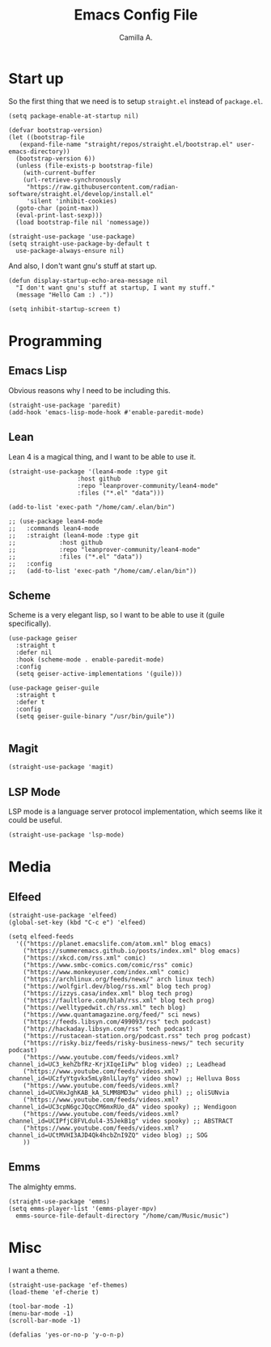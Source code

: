 :PROPERTIES:
:header-args: :session init :tangle init.el
:END:
#+title: Emacs Config File
#+author: Camilla A.
#+startup: overview


* Start up
So the first thing that we need is to setup ~straight.el~ instead of ~package.el~.
#+begin_src elisp
  (setq package-enable-at-startup nil)

  (defvar bootstrap-version)
  (let ((bootstrap-file
	 (expand-file-name "straight/repos/straight.el/bootstrap.el" user-emacs-directory))
	(bootstrap-version 6))
    (unless (file-exists-p bootstrap-file)
      (with-current-buffer
	  (url-retrieve-synchronously
	   "https://raw.githubusercontent.com/radian-software/straight.el/develop/install.el"
	   'silent 'inhibit-cookies)
	(goto-char (point-max))
	(eval-print-last-sexp)))
    (load bootstrap-file nil 'nomessage))

  (straight-use-package 'use-package)
  (setq straight-use-package-by-default t
	use-package-always-ensure nil)
#+end_src

And also, I don't want gnu's stuff at start up.
#+begin_src elisp
  (defun display-startup-echo-area-message nil
    "I don't want gnu's stuff at startup, I want my stuff."
    (message "Hello Cam :) ."))

  (setq inhibit-startup-screen t)
#+end_src

* Programming
** Emacs Lisp
Obvious reasons why I need to be including this.
#+begin_src elisp
  (straight-use-package 'paredit)
  (add-hook 'emacs-lisp-mode-hook #'enable-paredit-mode)
#+end_src

** Lean
Lean 4 is a magical thing, and I want to be able to use it.
#+begin_src elisp
  (straight-use-package '(lean4-mode :type git
				     :host github
				     :repo "leanprover-community/lean4-mode"
				     :files ("*.el" "data")))

  (add-to-list 'exec-path "/home/cam/.elan/bin")

  ;; (use-package lean4-mode
  ;;   :commands lean4-mode
  ;;   :straight (lean4-mode :type git
  ;; 			:host github
  ;; 			:repo "leanprover-community/lean4-mode"
  ;; 			:files ("*.el" "data"))
  ;;   :config
  ;;   (add-to-list 'exec-path "/home/cam/.elan/bin"))
#+end_src

** Scheme
Scheme is a very elegant lisp, so I want to be able to use it (guile specifically).
#+begin_src elisp
  (use-package geiser
    :straight t
    :defer nil
    :hook (scheme-mode . enable-paredit-mode)
    :config
    (setq geiser-active-implementations '(guile)))

  (use-package geiser-guile
    :straight t
    :defer t
    :config
    (setq geiser-guile-binary "/usr/bin/guile"))

#+end_src

** Magit
#+begin_src elisp
  (straight-use-package 'magit)
#+end_src

** LSP Mode
LSP mode is a language server protocol implementation, which seems like it could be useful.
#+begin_src elisp
  (straight-use-package 'lsp-mode)
#+end_src

* Media
** Elfeed
#+begin_src elisp
  (straight-use-package 'elfeed)
  (global-set-key (kbd "C-c e") 'elfeed)

  (setq elfeed-feeds
	'(("https://planet.emacslife.com/atom.xml" blog emacs)
	  ("https://summeremacs.github.io/posts/index.xml" blog emacs)
	  ("https://xkcd.com/rss.xml" comic)
	  ("https://www.smbc-comics.com/comic/rss" comic)
	  ("https://www.monkeyuser.com/index.xml" comic)
	  ("https://archlinux.org/feeds/news/" arch linux tech)
	  ("https://wolfgirl.dev/blog/rss.xml" blog tech prog)
	  ("https://izzys.casa/index.xml" blog tech prog)
	  ("https://faultlore.com/blah/rss.xml" blog tech prog)
	  ("https://welltypedwit.ch/rss.xml" tech blog)
	  ("https://www.quantamagazine.org/feed/" sci news)
	  ("https://feeds.libsyn.com/499093/rss" tech podcast)
	  ("http://hackaday.libsyn.com/rss" tech podcast)
	  ("https://rustacean-station.org/podcast.rss" tech prog podcast)
	  ("https://risky.biz/feeds/risky-business-news/" tech security podcast)
	  ("https://www.youtube.com/feeds/videos.xml?channel_id=UC3_kehZbfRz-KrjXIqeIiPw" blog video) ;; Leadhead
	  ("https://www.youtube.com/feeds/videos.xml?channel_id=UCzfyYtgvkx5mLy8nlLlayYg" video show) ;; Helluva Boss
	  ("https://www.youtube.com/feeds/videos.xml?channel_id=UCVHxJghKAB_kA_5LMM8MD3w" video phil) ;; oliSUNvia
	  ("https://www.youtube.com/feeds/videos.xml?channel_id=UC3cpN6gcJQqcCM6mxRUo_dA" video spooky) ;; Wendigoon
	  ("https://www.youtube.com/feeds/videos.xml?channel_id=UCIPfjC8FVLdul4-35JekB1g" video spooky) ;; ABSTRACT
	  ("https://www.youtube.com/feeds/videos.xml?channel_id=UCtMVHI3AJD4Qk4hcbZnI9ZQ" video blog) ;; SOG
	  ))
#+end_src

** Emms
The almighty emms.
#+begin_src elisp
  (straight-use-package 'emms)
  (setq emms-player-list '(emms-player-mpv)
	emms-source-file-default-directory "/home/cam/Music/music")
#+end_src

* Misc
I want a theme.
#+begin_src elisp
  (straight-use-package 'ef-themes)
  (load-theme 'ef-cherie t)

  (tool-bar-mode -1)
  (menu-bar-mode -1)
  (scroll-bar-mode -1)

  (defalias 'yes-or-no-p 'y-o-n-p)
#+end_src

